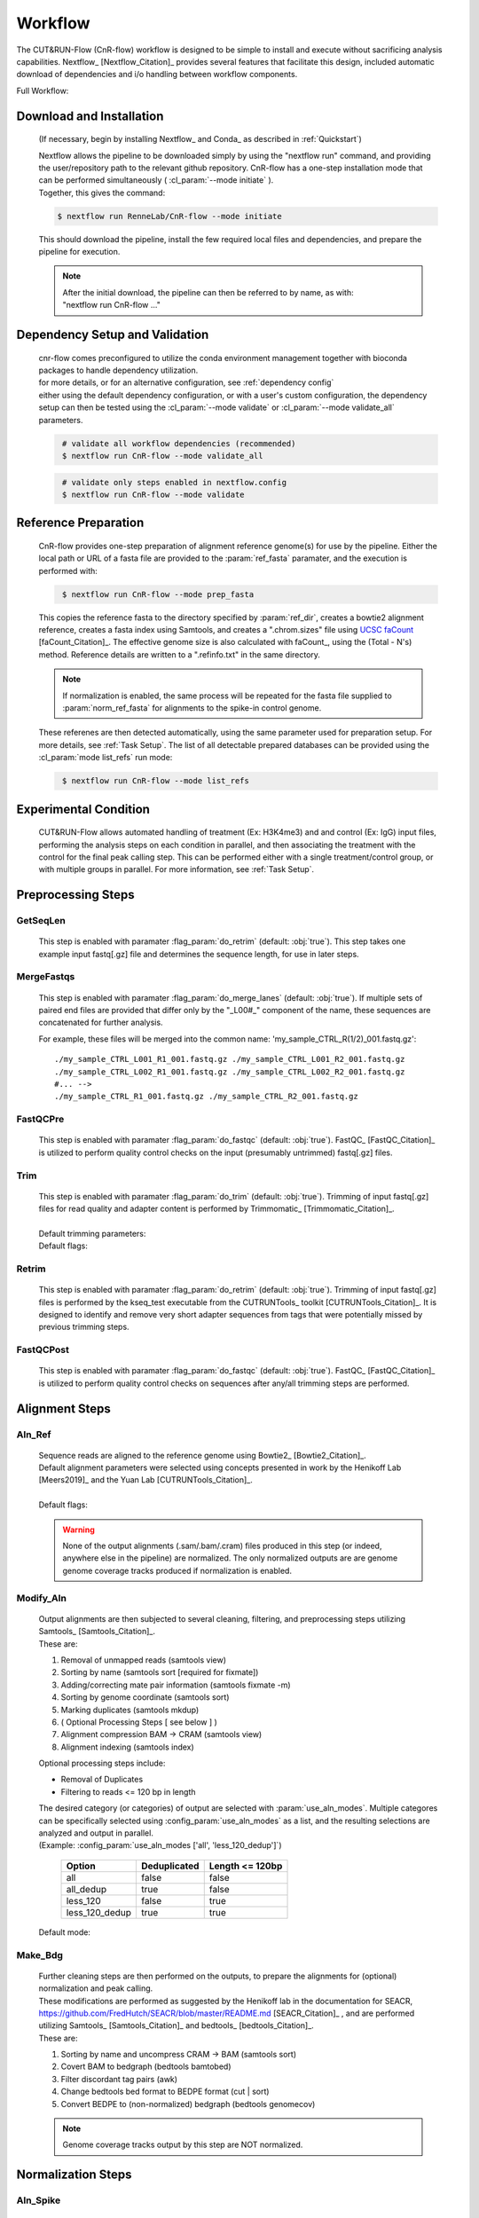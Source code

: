 
Workflow
===============

| The CUT&RUN-Flow (CnR-flow) workflow is designed to be simple to install and execute 
  without sacrificing analysis capabilities. Nextflow_ [Nextflow_Citation]_ provides several
  features that facilitate this design, included automatic download of 
  dependencies and i/o handling between workflow components.

Full Workflow:
    .. image:: ../../build_info/dotgraph_parsed.png
        :alt: CUT&RUN-Flow Pipe Flowchart

Download and Installation
--------------------------

    (If necessary, begin by installing Nextflow_ and Conda_ as 
    described in :ref:`Quickstart`)

    | Nextflow allows the pipeline to be downloaded simply by using the 
      "nextflow run" command, and providing the user/repository path to
      the relevant github repository. CnR-flow has a one-step installation 
      mode that can be performed simultaneously ( :cl_param:`--mode initiate` ).
    | Together, this gives the command:

    .. code-block:: bash
  
        $ nextflow run RenneLab/CnR-flow --mode initiate

    | This should download the pipeline, install the few required local 
      files and dependencies, and prepare the pipeline for execution.

    .. note:: | After the initial download, the pipeline can then be referred
                to by name, as with: 
              | "nextflow run CnR-flow ..."

Dependency Setup and Validation
-------------------------------

    | cnr-flow comes preconfigured to utilize the conda environment management
      together with bioconda packages to handle dependency utilization.
    | for more details, or for an alternative configuration, see 
      :ref:`dependency config`

    | either using the default dependency configuration, or with a user's
      custom configuration, the dependency setup can then be tested using the 
      :cl_param:`--mode validate` or :cl_param:`--mode validate_all` parameters.

    .. code-block:: bash
       :name: mode_validate_all

        # validate all workflow dependencies (recommended)
        $ nextflow run CnR-flow --mode validate_all

    .. code-block:: bash
       :name: mode_validate

        # validate only steps enabled in nextflow.config
        $ nextflow run CnR-flow --mode validate

Reference Preparation
----------------------

    | CnR-flow provides one-step preparation of alignment reference genome(s)
      for use by the pipeline. Either the local path or URL of a fasta file are 
      provided to the :param:`ref_fasta` paramater, and the execution
      is performed with:

    .. code-block:: bash
       :name: mode_prep_fasta
  
        $ nextflow run CnR-flow --mode prep_fasta

    | This copies the reference fasta to the directory specified by 
      :param:`ref_dir`, creates a bowtie2 alignment reference, 
      creates a fasta index using Samtools, and creates a ".chrom.sizes" 
      file using `UCSC faCount <faCount>`_ [faCount_Citation]_.
      The effective genome size is also calculated
      with faCount_, using the (Total - N's) method. 
      Reference details are written to a ".refinfo.txt" in the same directory.
    
    .. note:: If normalization is enabled, the same process will be repeated 
              for the fasta file supplied to :param:`norm_ref_fasta`
              for alignments to the spike-in control genome.

    | These referenes are then detected automatically, using the same parameter
      used for preparation setup. For more details, see :ref:`Task Setup`.
      The list of all detectable prepared databases can be provided using the
      :cl_param:`mode list_refs` run mode:

    .. code-block:: bash
       :name: mode_list_refs
  
        $ nextflow run CnR-flow --mode list_refs

Experimental Condition
----------------------

    | CUT&RUN-Flow allows automated handling of treatment (Ex: H3K4me3) 
      and and control (Ex: IgG) input files, performing the analysis steps
      on each condition in parallel, and then associating the treatment with the 
      control for the final peak calling step. This can be performed either
      with a single treatment/control group, or with multiple groups in parallel.
      For more information, see :ref:`Task Setup`.

 
Preprocessing Steps
----------------------

GetSeqLen
+++++++++

    This step is enabled with paramater :flag_param:`do_retrim` 
    (default: :obj:`true`).
    This step takes one example input fastq[.gz] file and determines 
    the sequence length, for use in later steps.

MergeFastqs
+++++++++++

    This step is enabled with paramater :flag_param:`do_merge_lanes`
    (default: :obj:`true`).
    If multiple sets of paired end files are provided that differ only by
    the "_L00#_" component of the name, these sequences are concatenated for
    further analysis.

    For example, these files will be merged into the common name: 'my_sample_CTRL_R(1/2)_001.fastq.gz'::

        ./my_sample_CTRL_L001_R1_001.fastq.gz ./my_sample_CTRL_L001_R2_001.fastq.gz
        ./my_sample_CTRL_L002_R1_001.fastq.gz ./my_sample_CTRL_L002_R2_001.fastq.gz
        #... --> 
        ./my_sample_CTRL_R1_001.fastq.gz ./my_sample_CTRL_R2_001.fastq.gz

FastQCPre   
+++++++++

    This step is enabled with paramater :flag_param:`do_fastqc`
    (default: :obj:`true`).
    FastQC_ [FastQC_Citation]_ is utilized to perform quality control checks on the input
    (presumably untrimmed) fastq[.gz] files. 

Trim   
+++++++++

    | This step is enabled with paramater :flag_param:`do_trim` (default: :obj:`true`).
      Trimming of input fastq[.gz] files for read quality and adapter content
      is performed by Trimmomatic_ [Trimmomatic_Citation]_.
    | 
    | Default trimming parameters:

    .. include:: ../../build_info/config_zz_auto_trimmomatic_settings.txt
       :literal:

    | Default flags:
 
    .. include:: ../../build_info/config_zz_auto_trimmomatic_flags.txt
       :literal:

Retrim
+++++++++

    | This step is enabled with paramater :flag_param:`do_retrim` 
      (default: :obj:`true`). Trimming of input fastq[.gz] 
      files is performed by the kseq_test executable
      from the CUTRUNTools_ toolkit [CUTRUNTools_Citation]_. It is 
      designed to identify and remove very short adapter sequences 
      from tags that were potentially missed by previous trimming steps.

FastQCPost   
+++++++++++

    This step is enabled with paramater :flag_param:`do_fastqc`
    (default: :obj:`true`).
    FastQC_ [FastQC_Citation]_ is utilized to perform quality control checks on 
    sequences after any/all trimming steps are performed.

Alignment Steps
----------------------

Aln_Ref
+++++++++

    | Sequence reads are aligned to the reference genome using 
      Bowtie2_ [Bowtie2_Citation]_.
    | Default alignment parameters were selected using concepts 
      presented in work by the Henikoff Lab [Meers2019]_
      and the Yuan Lab [CUTRUNTools_Citation]_.
    |
    | Default flags:
 
    .. include:: ../../build_info/config_zz_auto_aln_ref_flags.txt
       :literal:

    .. warning:: None of the output alignments (.sam/.bam/.cram) files
       produced in this step (or indeed, anywhere else in the pipeline)
       are normalized. The only normalized outputs are are genome 
       genome coverage tracks produced if normalization is enabled.

Modify_Aln
++++++++++

    | Output alignments are then subjected to several cleaning, 
      filtering, and preprocessing steps utilizing 
      Samtools_ [Samtools_Citation]_. 
    | These are:
    
    #. Removal of unmapped reads (samtools view)
    #. Sorting by name (samtools sort [required for fixmate])
    #. Adding/correcting mate pair information (samtools fixmate -m)
    #. Sorting by genome coordinate (samtools sort)
    #. Marking duplicates (samtools mkdup)
    #. ( Optional Processing Steps [ see below ] )
    #. Alignment compression BAM -> CRAM (samtools view)
    #. Alignment indexing (samtools index)

    | Optional processing steps include:
    
    * Removal of Duplicates
    * Filtering to reads <= 120 bp in length

    | The desired category (or categories) of output are selected
      with :param:`use_aln_modes`. Multiple categores can be specifically
      selected using :config_param:`use_aln_modes` as a list, and the
      resulting selections are analyzed and output in parallel.
    | (Example: :config_param:`use_aln_modes ['all', 'less_120_dedup']`)

        +--------------------+----------------------+-------------------------+
        | **Option**         | **Deduplicated**     | **Length <= 120bp**     |
        +--------------------+----------------------+-------------------------+
        | all                | false                | false                   |
        +--------------------+----------------------+-------------------------+
        | all_dedup          | true                 | false                   |
        +--------------------+----------------------+-------------------------+
        | less_120           | false                | true                    |
        +--------------------+----------------------+-------------------------+
        | less_120_dedup     | true                 | true                    |
        +--------------------+----------------------+-------------------------+

    | Default mode:
 
    .. include:: ../../build_info/config_zz_auto_use_aln_modes.txt
       :literal:

Make_Bdg
++++++++++

    | Further cleaning steps are then performed on the outputs, to prepare
      the alignments for (optional) normalization and peak calling.
    | These modifications are performed as suggested by the Henikoff lab
      in the documentation for SEACR, 
      https://github.com/FredHutch/SEACR/blob/master/README.md
      [SEACR_Citation]_ , and are performed utilizing
      Samtools_ [Samtools_Citation]_ and bedtools_ [bedtools_Citation]_.

    | These are:
    
    #. Sorting by name and uncompress CRAM -> BAM (samtools sort)
    #. Covert BAM to bedgraph (bedtools bamtobed)
    #. Filter discordant tag pairs (awk)
    #. Change bedtools bed format to BEDPE format (cut | sort)
    #. Convert BEDPE to (non-normalized) bedgraph (bedtools genomecov)

    .. note:: Genome coverage tracks output by this step are NOT normalized.

Normalization Steps
----------------------

Aln_Spike
+++++++++

    | This step is enabled with paramater :flag_param:`do_norm_spike`
      (default: :obj:`true`).
    | This step calculates a normalization factor for scaling output
      genome coverage tracks. 

    Strategy:
        A dual-alignment strategy is used to 
        filter out any reads that cross-map to both the primary reference
        and the normalization references. Sequence pairs that align to 
        the normalization reference are then re-aligned to the primary
        reference. The number of read pairs that align to both references
        is then subtracted from the normalization factor output by this
        step, depending on the value of :param:`norm_mode` 
        (default: :obj:`true`).
    
    Details:
        | Sequence reads are first aligned to the normalization reference 
          genome using Bowtie2_ [Bowtie2_Citation]_.
          Default alignment parameters are the same as with 
          alignment to the primary reference genome.
        
        Default flags:
 
            .. include:: ../../build_info/config_zz_auto_aln_norm_flags.txt
               :literal:
   
        | All reads that aligned to the normalization reference are then again
          aligned to the primary reference using Bowtie2_ [Bowtie2_Citation]_.
        |
        | Counts are then performed of **pairs** of sequence reads that align
          (and re-align, respectively) to each reference using Samtools_ 
          [Samtools_Citation]_ (via ``samtools view``). 
          The count of aligned pairs to the spike-in genome 
          reference is then returned, with the number of cross-mapped pairs 
          subtracted depending on the value of :param:`norm_mode`.

        +---------------+----------------------------------------------+
        | norm_mode     | Normalization Factor Used                    |
        +---------------+----------------------------------------------+
        | all           | norm_ref_aligned (pairs)                     |
        +---------------+----------------------------------------------+
        | adj           | norm_ref_aligned - cross_map_aligned (pairs) |
        +---------------+----------------------------------------------+

        .. include:: ../../build_info/config_zz_auto_norm_mode.txt
           :literal:
  
Norm_Bdg
+++++++++

    | This step is enabled with paramater :flag_param:`do_norm_spike`
      (default: :obj:`true`).
    | This step uses a normalization factor to create scaled
      genome coverage tracks. The calculation as provided by the 
      Henikoff Lab: 
      https://github.com/Henikoff/Cut-and-Run/blob/master/spike_in_calibration.csh
      [Meers2019]_ is:

        :math:`count_{norm} = (count_{site} * norm\_scale) / norm\_factor`
    
    | Thus, the scaling factor used is calucated as: 

        :math:`scale\_factor = norm\_scale / norm\_factor`

    | Where ``norm_factor`` is calculated in the previous step,
      and the arbitrary ``norm_scale`` is provided by the parameter:
      :param:`norm_scale`.
    |
    | Default ``norm_scale`` value:
 
    .. include:: ../../build_info/config_zz_auto_norm_scale.txt
       :literal:

    | The normalized genome coverage track is then created by bedtools_ 
      [bedtools_Citation]_ using the ``-scale`` option.

Conversion Steps
----------------------

Make_BigWig
+++++++++++

    | This step is enabled with paramater :flag_param:`do_make_bigwig`
      (default: :obj:`true`).
    | This step converts the output genome coverage file from the
      previous steps as in the UCSC bigWig file format using 
      `UCSC bedGraphToBigWig <bedGraphToBigWig>`_, a genome coverage
      format with significantly decreased file size [bedGraphToBigWig_Citation]_.

    .. warning:: The bigWig file format is a "lossy" file format that
       cannot be reconverted to bedGraph with all information intact.

Peak Calling Steps
----------------------

| One or more peak callers can be used for peak calling. 
  The peak caller used is determined by :param:`peak_callers`.
  This can either be provided a single argument, as with:

    :param:`peak_callers seacr`

| ...or can be configured using a list:

    :config_param:`peak-callers ['macs', 'seacr']`

| Default ``peak_callers`` value:

    .. include:: ../../build_info/config_zz_auto_peak_callers.txt
       :literal:


Peaks_MACS2
+++++++++++

    | This step is enabled if ``macs`` is included in
      :config_param:`peak-callers`.
    | This step calls peaks using the **non-normalized** alignment data
      produced in previous steps, 
      using the MACS2_ peak_caller [MACS2_Citation]_

    Default MACS2 Settings:

    .. include:: ../../build_info/config_zz_auto_macs_settings.txt
       :literal:


Peaks_SEACR
+++++++++++

    | This step is enabled if ``seacr`` is included in
      :config_param:`peak_callers`.
    | This step calls peaks using the **normalized** alignment data
      produced in previous steps (if normalization is enabled,
      using the SEACR_ peak caller [SEACR_Citation]_.
    |
    | *Special thanks to*
      `Michael Meers <https://github.com/mpmeers>`_ *and the* 
      `Henikoff Group <http://research.fhcrc.org/henikoff>`_ *for 
      their permission to distribute SEACR bundled with this pipeline.*

    Parameters:
        :param:`seacr_norm_mode` passes either ``norm`` or ``non`` 
        to SEACR. Options:

        * ``'auto'`` :
            * if ``do_norm = true``  - Passes ``'non'`` to SEACR
            * if ``do_norm = false`` - passes ``'norm'`` to SEACR         
        * ``'norm'``
        * ``'non'``

        | :param:`seacr_fdr` is passed directly to SEACR.
      
        | :param:`seacr_call_stringent` - SEACR is called in "stringent" mode.
        | :param:`seacr_call_relaxed` - SEACR is called in "relaxed" mode.
        | (If both of these are true, both outputs will be produced)        

    Default SEACR Settings:

    .. include:: ../../build_info/config_zz_auto_seacr_settings.txt
       :literal:

